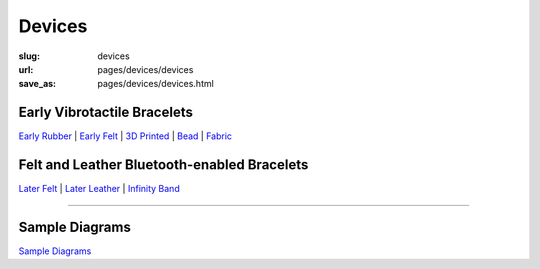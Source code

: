 Devices
==================================================


:slug: devices
:url: pages/devices/devices
:save_as: pages/devices/devices.html


Early Vibrotactile Bracelets
--------------------------------------------------


`Early Rubber`_ |
`Early Felt`_ |
`3D Printed`_ |
Bead_ |
Fabric_ 


.. _Early Rubber: early/earlyRubber.html
.. _Early Felt: early/earlyFelt.html
.. _3D Printed: early/3Dprinted.html
.. _Bead: early/bead.html
.. _Fabric: early/fabric.html


Felt and Leather Bluetooth-enabled Bracelets
--------------------------------------------------


`Later Felt`_ |
`Later Leather`_ |
`Infinity Band`_

.. _Later Felt: later/laterFelt.html
.. _Later Leather: later/laterLeather.html
.. _Infinity Band: later/infinityBand.html


------


Sample Diagrams
--------------------------------------------------

`Sample Diagrams <sampleDiagrams.html>`_







